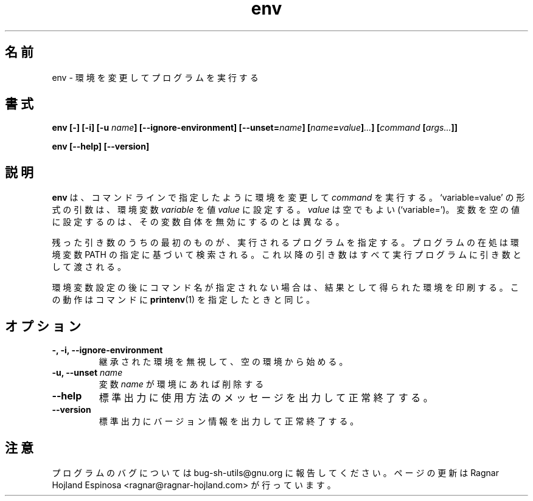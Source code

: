 .\" You may copy, distribute and modify under the terms of the LDP General
.\" Public License as specified in the LICENSE file that comes with the
.\" gnumaniak distribution
.\"
.\" The author kindly requests that no comments regarding the "better"
.\" suitability or up-to-date notices of any info documentation alternative
.\" is added without contacting him first.
.\"
.\" (C) 1999-2002 Ragnar Hojland Espinosa <ragnar@ragnar-hojland.com>
.\"
.\"     GNU env man page
.\"     man pages are NOT obsolete!
.\"     <ragnar@ragnar-hojland.com>
.\"
.\" Japanese Version Copyright (c) 2000 NAKANO Takeo all rights reserved.
.\" Translated Sun 12 Mar 2000 by NAKANO Takeo <nakano@apm.seikei.ac.jp>
.\"
.TH env 1 "18 June 2002" "GNU Shell Utilities 2.1"
.\"O .SH NAME
.\"O env \- run a program in a modified environment
.SH 名前
env \- 環境を変更してプログラムを実行する
.\"O .SH SYNOPSIS
.SH 書式
.BI "env [\-] [\-i] [\-u " name "] [\-\-ignore-environment] [\-\-unset=" name ]
.BI [ name = value ] ... "] [" command " [" args... ]]
.sp
.B env [\-\-help] [\-\-version]
.\"O .SH DESCRIPTION
.SH 説明
.\"O .B env
.\"O runs a 
.\"O .I command
.\"O with an environment modified as specified by the
.\"O command line arguments.  Arguments of the form `variable=value'
.\"O set the environment variable
.\"O .I variable
.\"O to value
.\"O .IR value .
.\"O .I value
.\"O may be empty (`variable=').  Setting a variable to an empty value is
.\"O different from unsetting it.
.B env
は、コマンドラインで指定したように環境を変更して
.I command
を実行する。`variable=value' の形式の引数は、環境変数
.I variable
を値
.I value
に設定する。
.I value
は空でもよい (`variable=')。変数を空の値に設定するのは、
その変数自体を無効にするのとは異なる。
.PP
.\"O The first remaining argument specifies a program to invoke; it is
.\"O searched for according to the specification of the \fBPATH\fP environment
.\"O variable.  Any arguments following that are passed as arguments to
.\"O that program.
残った引き数のうちの最初のものが、実行されるプログラムを指定する。
プログラムの在処は環境変数 PATH の指定に基づいて検索される。
これ以降の引き数はすべて実行プログラムに引き数として渡される。
.PP
.\"O If no command name is specified following the environment
.\"O specifications, the resulting environment is printed.  This is like
.\"O specifying a command name of \fBprintenv\fP(1).
環境変数設定の後にコマンド名が指定されない場合は、
結果として得られた環境を印刷する。
この動作はコマンドに
.BR printenv (1)
を指定したときと同じ。
.\"O .SH OPTIONS
.SH オプション
.TP
.B "\-, \-i, \-\-ignore-environment"
.\"O Start with an empty environment, ignoring the inherited environment.
継承された環境を無視して、空の環境から始める。
.TP
.BI "\-u, \-\-unset " name
.\"O Remove variable
.\"O .I name
.\"O from the environment, if it was in the environment.
変数
.I name
が環境にあれば削除する
.TP
.B "\-\-help"
.\"O Print a usage message on standard output and exit successfully.
標準出力に使用方法のメッセージを出力して正常終了する。
.TP
.B "\-\-version"
.\"O Print version information on standard output then exit successfully.
標準出力にバージョン情報を出力して正常終了する。
.\"O .SH NOTES
.SH 注意
.\"O Report bugs to bug-sh-utils@gnu.org.
.\"O Page updated by Ragnar Hojland Espinosa <ragnar@ragnar-hojland.com>
プログラムのバグについては bug-sh-utils@gnu.org に報告してください。
ページの更新は Ragnar Hojland Espinosa <ragnar@ragnar-hojland.com> が行っています。
